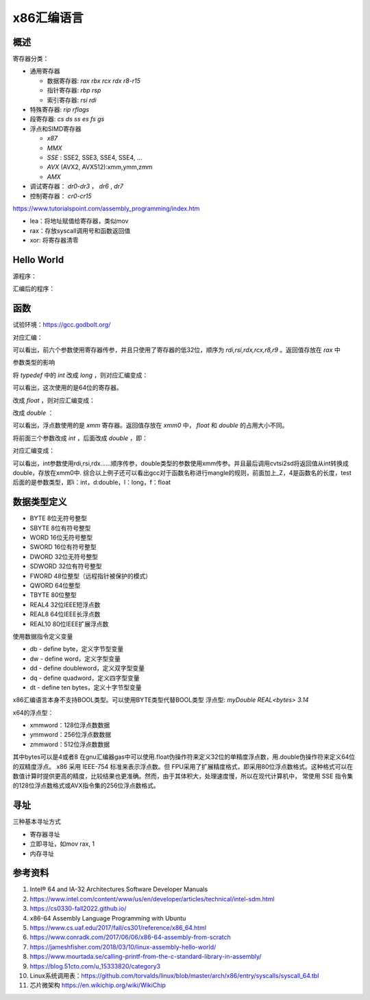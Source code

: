 x86汇编语言
=======================

概述
------------------------------------------------

寄存器分类：

+ 通用寄存器
  
  + 数据寄存器: `rax rbx rcx rdx r8-r15`
  + 指针寄存器: `rbp rsp`
  + 索引寄存器: `rsi rdi`
  
+ 特殊寄存器: `rip rflags`
+ 段寄存器: `cs ds ss es fs gs`
+ 浮点和SIMD寄存器

  + `x87`
  + `MMX`
  + `SSE` : SSE2, SSE3, SSE4, SSE4, …
  + `AVX` (AVX2, AVX512):xmm,ymm,zmm
  + `AMX`

+ 调试寄存器： `dr0-dr3` ， `dr6` , `dr7`
+ 控制寄存器： `cr0-cr15`

https://www.tutorialspoint.com/assembly_programming/index.htm

+ lea：将地址赋值给寄存器，类似mov
+ rax：存放syscall调用号和函数返回值
+ xor: 将寄存器清零

Hello World
------------------------------------------------

源程序：

.. code-block:: c++
    :linenos:

    #include <unistd.h>
    #include <cstdlib>

    int main () {
        write(1,"hello world",11);
        write(1,"\n",1);
        exit(0);
    }

汇编后的程序：

.. code-block:: asm
    :linenos:

    .LC0:
            .string "hello world"
    .LC1:
            .string "\n"
    main:
            push    rbp
            mov     rbp, rsp
            mov     edx, 11
            mov     esi, OFFSET FLAT:.LC0
            mov     edi, 1
            call    write
            mov     edx, 1
            mov     esi, OFFSET FLAT:.LC1
            mov     edi, 1
            call    write
            mov     edi, 0
            call    exit

函数
------------------------------------------------

试验环境：https://gcc.godbolt.org/

.. code-block:: c++
    :linenos:

    typedef int dtype;
    dtype test(dtype a,dtype b,dtype c,dtype d,dtype e, dtype f, dtype g) {
        return a;
    }

对应汇编：

.. code-block:: asm
    :linenos:

    _Z4testiiiiiii:
            push    rbp
            mov     rbp, rsp
            mov     DWORD PTR [rbp-4], edi
            mov     DWORD PTR [rbp-8], esi
            mov     DWORD PTR [rbp-12], edx
            mov     DWORD PTR [rbp-16], ecx
            mov     DWORD PTR [rbp-20], r8d
            mov     DWORD PTR [rbp-24], r9d
            mov     eax, DWORD PTR [rbp-4]
            pop     rbp
            ret

可以看出，前六个参数使用寄存器传参，并且只使用了寄存器的低32位，顺序为 `rdi,rsi,rdx,rcx,r8,r9` 。返回值存放在 `rax` 中

参数类型的影响

将 `typedef` 中的 `int` 改成 `long` ，则对应汇编变成：

.. code-block:: asm
    :linenos:

    _Z4testlllllll:
            push    rbp
            mov     rbp, rsp
            mov     QWORD PTR [rbp-8], rdi
            mov     QWORD PTR [rbp-16], rsi
            mov     QWORD PTR [rbp-24], rdx
            mov     QWORD PTR [rbp-32], rcx
            mov     QWORD PTR [rbp-40], r8
            mov     QWORD PTR [rbp-48], r9
            mov     rax, QWORD PTR [rbp-8]
            pop     rbp
            ret

可以看出，这次使用的是64位的寄存器。

改成 `float` ，则对应汇编变成：

.. code-block:: asm
    :linenos:

    _Z4testfffffff:
            push    rbp
            mov     rbp, rsp
            movss   DWORD PTR [rbp-4], xmm0
            movss   DWORD PTR [rbp-8], xmm1
            movss   DWORD PTR [rbp-12], xmm2
            movss   DWORD PTR [rbp-16], xmm3
            movss   DWORD PTR [rbp-20], xmm4
            movss   DWORD PTR [rbp-24], xmm5
            movss   DWORD PTR [rbp-28], xmm6
            movss   xmm0, DWORD PTR [rbp-4]
            pop     rbp
            ret

改成 `double` ：

.. code-block:: asm
    :linenos:

    _Z4testddddddd:
            push    rbp
            mov     rbp, rsp
            movsd   QWORD PTR [rbp-8], xmm0
            movsd   QWORD PTR [rbp-16], xmm1
            movsd   QWORD PTR [rbp-24], xmm2
            movsd   QWORD PTR [rbp-32], xmm3
            movsd   QWORD PTR [rbp-40], xmm4
            movsd   QWORD PTR [rbp-48], xmm5
            movsd   QWORD PTR [rbp-56], xmm6
            movsd   xmm0, QWORD PTR [rbp-8]
            movq    rax, xmm0
            movq    xmm0, rax
            pop     rbp
            ret

可以看出，浮点数使用的是 `xmm` 寄存器。返回值存放在 `xmm0` 中， `float` 和 `double` 的占用大小不同。

将前面三个参数改成 `int` ，后面改成 `double` ，即：

.. code-block:: c++
    :linenos:

    typedef double dtype;

    dtype test(int a,int b,int c,dtype d,dtype e, dtype f, dtype g) {
        return a;
    }

对应汇编变成：

.. code-block:: asm
    :linenos:

    _Z4testiiidddd:
            push    rbp
            mov     rbp, rsp
            mov     DWORD PTR [rbp-4], edi
            mov     DWORD PTR [rbp-8], esi
            mov     DWORD PTR [rbp-12], edx
            movsd   QWORD PTR [rbp-24], xmm0
            movsd   QWORD PTR [rbp-32], xmm1
            movsd   QWORD PTR [rbp-40], xmm2
            movsd   QWORD PTR [rbp-48], xmm3
            pxor    xmm0, xmm0
            cvtsi2sd        xmm0, DWORD PTR [rbp-4]
            movq    rax, xmm0
            movq    xmm0, rax
            pop     rbp
            ret

可以看出，int参数使用rdi,rsi,rdx……顺序传参，double类型的参数使用xmm传参。并且最后调用cvtsi2sd将返回值从int转换成double，存放在xmm0中.
综合以上例子还可以看出gcc对于函数名称进行mangle的规则，前面加上_Z，4是函数名的长度，test后面的是参数类型，即i：int，d:double，l：long，f：float

数据类型定义
------------------------------------------------

+ BYTE 8位无符号整型   
+ SBYTE 8位有符号整型   
+ WORD 16位无符号整型   
+ SWORD 16位有符号整型   
+ DWORD 32位无符号整型   
+ SDWORD 32位有符号整型   
+ FWORD 48位整型（远程指针被保护的模式）   
+ QWORD 64位整型 
+ TBYTE 80位整型
+ REAL4 32位IEEE短浮点数 
+ REAL8 64位IEEE长浮点数 
+ REAL10 80位IEEE扩展浮点数

使用数据指令定义变量

+ db - define byte，定义字节型变量                                                                                                                      
+ dw - define word，定义字型变量                                                                                                                        
+ dd - define doubleword，定义双字型变量                                                                                                                
+ dq - define quadword，定义四字型变量                                                                                                                  
+ dt - define ten bytes，定义十字节型变量

x86汇编语言本身不支持BOOL类型。可以使用BYTE类型代替BOOL类型
浮点型: `myDouble REAL<bytes> 3.14`

x64的浮点型：

+ xmmword：128位浮点数数据                                                                                                                              
+ ymmword：256位浮点数数据                                                                                                                              
+ zmmword：512位浮点数数据

其中bytes可以是4或者8
在gnu汇编器gas中可以使用.float伪操作符来定义32位的单精度浮点数，用.double伪操作符来定义64位的双精度浮点。
x86 采用 IEEE-754 标准来表示浮点数。但 FPU采用了扩展精度格式，即采用80位浮点数格式。这种格式可以在数值计算时提供更高的精度，比较结果也更准确。然而，由于其体积大，处理速度慢，所以在现代计算机中， 常使用 SSE 指令集的128位浮点数格式或AVX指令集的256位浮点数格式。

寻址
------------------------------------------------

三种基本寻址方式

+ 寄存器寻址 
+ 立即寻址，如mov rax, 1
+ 内存寻址 

参考资料
------------------------------------------------

#. Intel® 64 and IA-32 Architectures Software Developer Manuals 
#. https://www.intel.com/content/www/us/en/developer/articles/technical/intel-sdm.html
#. https://cs0330-fall2022.github.io/
#. x86-64 Assembly Language Programming with Ubuntu
#. https://www.cs.uaf.edu/2017/fall/cs301/reference/x86_64.html
#. https://www.conradk.com/2017/06/06/x86-64-assembly-from-scratch
#. https://jameshfisher.com/2018/03/10/linux-assembly-hello-world/
#. https://www.mourtada.se/calling-printf-from-the-c-standard-library-in-assembly/
#. https://blog.51cto.com/u_15333820/category3
#. Linux系统调用表：https://github.com/torvalds/linux/blob/master/arch/x86/entry/syscalls/syscall_64.tbl
#. 芯片微架构 https://en.wikichip.org/wiki/WikiChip